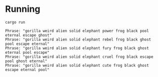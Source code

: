 * Running

#+begin_src fish
cargo run  
#+end_src

#+begin_src text
Phrase: "gorilla weird alien solid elephant power frog black pool eternal escape ghost"
Phrase: "gorilla weird alien solid elephant rebel frog black ghost pool escape eternal"
Phrase: "gorilla weird alien solid elephant fury frog black ghost eternal pool escape"
Phrase: "gorilla weird alien solid elephant cruel frog black escape pool ghost eternal"
Phrase: "gorilla weird alien solid elephant cute frog black ghost escape eternal pool"
#+end_src
